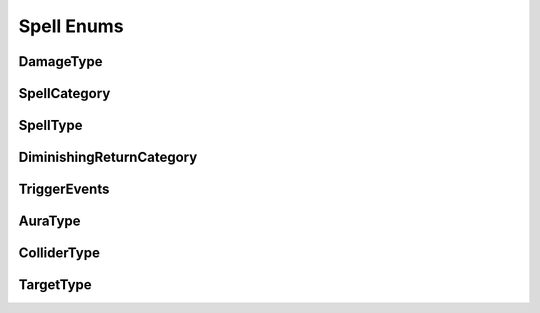 .. _doc_general_spell_enums:

Spell Enums
===========

DamageType
----------

SpellCategory
-------------

SpellType
---------

DiminishingReturnCategory
-------------------------

TriggerEvents
-------------

AuraType
--------

ColliderType
------------

TargetType
----------
